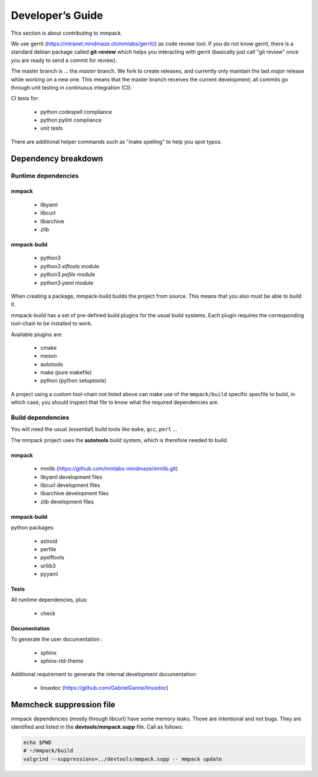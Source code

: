 Developer’s Guide
#################

This section is about contributing to mmpack.

We use gerrit (https://intranet.mindmaze.ch/mmlabs/gerrit/) as code review
tool. If you do not know gerrit, there is a standard debian package called
**git-review** which helps you interacting with gerrit (basically
just call "git review" once you are ready to send a commit for review).

The master branch is ... the *master* branch. We fork to create releases, and
currently only maintain the last *major* release while working on a new one.
This means that the master branch receives the current development; all commits
go through unit testing in continuous integration (CI).

CI tests for:

 - python codespell compliance
 - python pylint compliance
 - unit tests

There are additional helper commands such as "make spelling" to help you spot
typos.

Dependency breakdown
====================

Runtime dependencies
--------------------

mmpack
``````
 * libyaml
 * libcurl
 * libarchive
 * zlib

mmpack-build
````````````

 * python3
 * python3 `elftools` module
 * python3 `pefile` module
 * python3 `yaml` module

When creating a package, mmpack-build builds the project from source.
This means that you also must be able to build it.

mmpack-build has a set of pre-defined build plugins for the usual build
systems. Each plugin requires the corresponding tool-chain to be installed
to work.

Available plugins are:

 * cmake
 * meson
 * autotools
 * make (pure makefile)
 * python (python setuptools)

A project using a custom tool-chain not listed above can make use of the
``mmpack/build`` specific specfile to build, in which case, you should
inspect that file to know what the required dependencies are.

Build dependencies
------------------

You will need the usual (essential) build tools like ``make``, ``gcc``,
``perl`` ...

The mmpack project uses the **autotools** build system, which is therefore
needed to build.

mmpack
``````

 * mmlib (https://github.com/mmlabs-mindmaze/mmlib.git)
 * libyaml development files
 * libcurl development files
 * libarchive development files
 * zlib development files

mmpack-build
````````````
python packages:

 * astroid
 * perfile
 * pyelftools
 * urllib3
 * pyyaml

Tests
`````
All runtime dependencies, plus:

 * check

Documentation
`````````````

To generate the user documentation :

 * sphinx
 * sphinx-rtd-theme

Additional requirement to generate the internal development documentation:

 * linuxdoc (https://github.com/GabrielGanne/linuxdoc)

Memcheck suppression file
=========================

mmpack dependencies (mostly through libcurl) have some memory leaks. Those are
intentional and not bugs. They are identified and listed in the
**devtools/mmpack.supp** file. Call as follows:

.. code-block:: sh

   echo $PWD
   # ~/mmpack/build
   valgrind --suppressions=../devtools/mmpack.supp -- mmpack update
